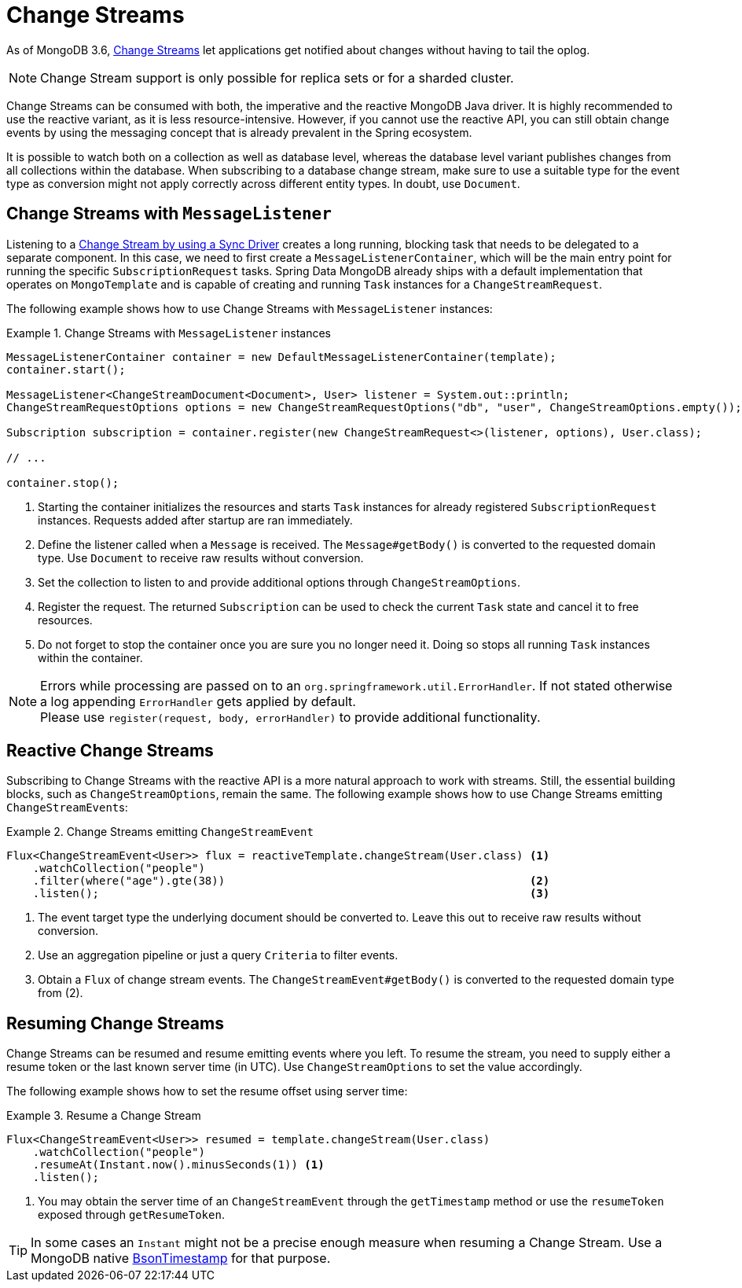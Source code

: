 [[change-streams]]
= Change Streams

As of MongoDB 3.6, https://docs.mongodb.com/manual/changeStreams/[Change Streams] let applications get notified about changes without having to tail the oplog.

NOTE: Change Stream support is only possible for replica sets or for a sharded cluster.

Change Streams can be consumed with both, the imperative and the reactive MongoDB Java driver. It is highly recommended to use the reactive variant, as it is less resource-intensive. However, if you cannot use the reactive API, you can still obtain change events by using the messaging concept that is already prevalent in the Spring ecosystem.

It is possible to watch both on a collection as well as database level, whereas the database level variant publishes
changes from all collections within the database. When subscribing to a database change stream, make sure to use a
 suitable type for the event type as conversion might not apply correctly across different entity types.
In doubt, use `Document`.

[[change-streams-with-messagelistener]]
== Change Streams with `MessageListener`

Listening to a https://docs.mongodb.com/manual/tutorial/change-streams-example/[Change Stream by using a Sync Driver] creates a long running, blocking task that needs to be delegated to a separate component.
In this case, we need to first create a `MessageListenerContainer`, which will be the main entry point for running the specific `SubscriptionRequest` tasks.
Spring Data MongoDB already ships with a default implementation that operates on `MongoTemplate` and is capable of creating and running `Task` instances for a `ChangeStreamRequest`.

The following example shows how to use Change Streams with `MessageListener` instances:

.Change Streams with `MessageListener` instances
====
[source,java]
----
MessageListenerContainer container = new DefaultMessageListenerContainer(template);
container.start();                                                                                              <1>

MessageListener<ChangeStreamDocument<Document>, User> listener = System.out::println;                           <2>
ChangeStreamRequestOptions options = new ChangeStreamRequestOptions("db", "user", ChangeStreamOptions.empty()); <3>

Subscription subscription = container.register(new ChangeStreamRequest<>(listener, options), User.class);       <4>

// ...

container.stop();                                                                                               <5>
----
<1> Starting the container initializes the resources and starts `Task` instances for already registered `SubscriptionRequest` instances. Requests added after startup are ran immediately.
<2> Define the listener called when a `Message` is received. The `Message#getBody()` is converted to the requested domain type. Use `Document` to receive raw results without conversion.
<3> Set the collection to listen to and provide additional options through `ChangeStreamOptions`.
<4> Register the request. The returned `Subscription` can be used to check the current `Task` state and cancel it to free resources.
<5> Do not forget to stop the container once you are sure you no longer need it. Doing so stops all running `Task` instances within the container.
====

[NOTE]
====
Errors while processing are passed on to an `org.springframework.util.ErrorHandler`. If not stated otherwise a log appending `ErrorHandler` gets applied by default. +
Please use `register(request, body, errorHandler)` to provide additional functionality.
====

[[reactive-change-streams]]
== Reactive Change Streams

Subscribing to Change Streams with the reactive API is a more natural approach to work with streams. Still, the essential building blocks, such as `ChangeStreamOptions`, remain the same. The following example shows how to use Change Streams emitting ``ChangeStreamEvent``s:

.Change Streams emitting `ChangeStreamEvent`
====
[source,java]
----
Flux<ChangeStreamEvent<User>> flux = reactiveTemplate.changeStream(User.class) <1>
    .watchCollection("people")
    .filter(where("age").gte(38))                                              <2>
    .listen();                                                                 <3>
----
<1> The event target type the underlying document should be converted to. Leave this out to receive raw results without conversion.
<2> Use an aggregation pipeline or just a query `Criteria` to filter events.
<3> Obtain a `Flux` of change stream events. The `ChangeStreamEvent#getBody()` is converted to the requested domain type from (2).
====

[[resuming-change-streams]]
== Resuming Change Streams

Change Streams can be resumed and resume emitting events where you left. To resume the stream, you need to supply either a resume
token or the last known server time (in UTC). Use `ChangeStreamOptions` to set the value accordingly.

The following example shows how to set the resume offset using server time:

.Resume a Change Stream
====
[source,java]
----
Flux<ChangeStreamEvent<User>> resumed = template.changeStream(User.class)
    .watchCollection("people")
    .resumeAt(Instant.now().minusSeconds(1)) <1>
    .listen();
----
<1> You may obtain the server time of an `ChangeStreamEvent` through the `getTimestamp` method or use the `resumeToken`
exposed through `getResumeToken`.
====

TIP: In some cases an `Instant` might not be a precise enough measure when resuming a Change Stream. Use a MongoDB native
https://docs.mongodb.com/manual/reference/bson-types/#timestamps[BsonTimestamp] for that purpose.
